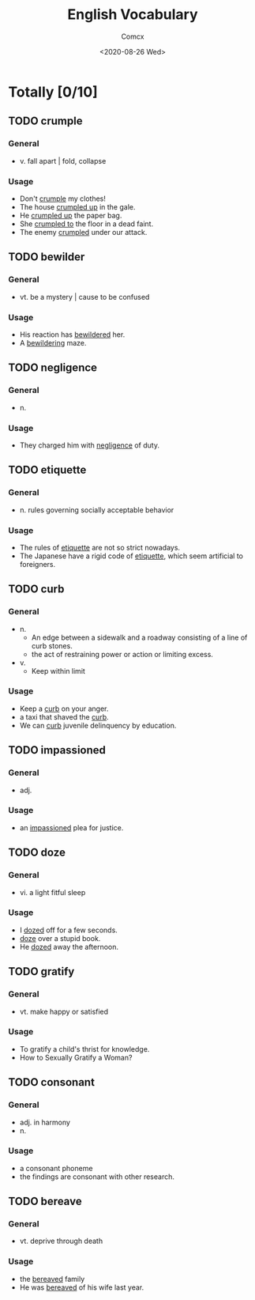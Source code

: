 #+Title:  English Vocabulary
#+Author: Comcx
#+Date:   <2020-08-26 Wed>


* Totally [0/10]

** TODO crumple
*** General
- v. fall apart | fold, collapse
*** Usage
- Don't _crumple_ my clothes!
- The house _crumpled up_ in the gale.
- He _crumpled up_ the paper bag.
- She _crumpled to_ the floor in a dead faint.
- The enemy _crumpled_ under our attack.

** TODO bewilder
*** General
- vt. be a mystery | cause to be confused
*** Usage
- His reaction has _bewildered_ her.
- A _bewildering_ maze.

** TODO negligence
*** General
- n.
*** Usage
- They charged him with _negligence_ of duty.

** TODO etiquette
*** General
- n. rules governing socially acceptable behavior
*** Usage
- The rules of _etiquette_ are not so strict nowadays.
- The Japanese have a rigid code of _etiquette_, which seem artificial to foreigners.

** TODO curb
*** General
- n.
  + An edge between a sidewalk and a roadway consisting of a line of curb stones.
  + the act of restraining power or action or limiting excess.
- v.
  + Keep within limit
*** Usage
- Keep a _curb_ on your anger.
- a taxi that shaved the _curb_.
- We can _curb_ juvenile delinquency by education.

** TODO impassioned
*** General
- adj.
*** Usage
- an _impassioned_ plea for justice.

** TODO doze
*** General
- vi. a light fitful sleep
*** Usage
- I _dozed_ off for a few seconds.
- _doze_ over a stupid book.
- He _dozed_ away the afternoon.

** TODO gratify
*** General
- vt. make happy or satisfied
*** Usage
- To gratify a child's thrist for knowledge.
- How to Sexually Gratify a Woman?

** TODO consonant
*** General
- adj. in harmony
- n.
*** Usage
- a consonant phoneme
- the findings are consonant with other research.

** TODO bereave
*** General
- vt. deprive through death
*** Usage
- the _bereaved_ family
- He was _bereaved_ of his wife last year.
